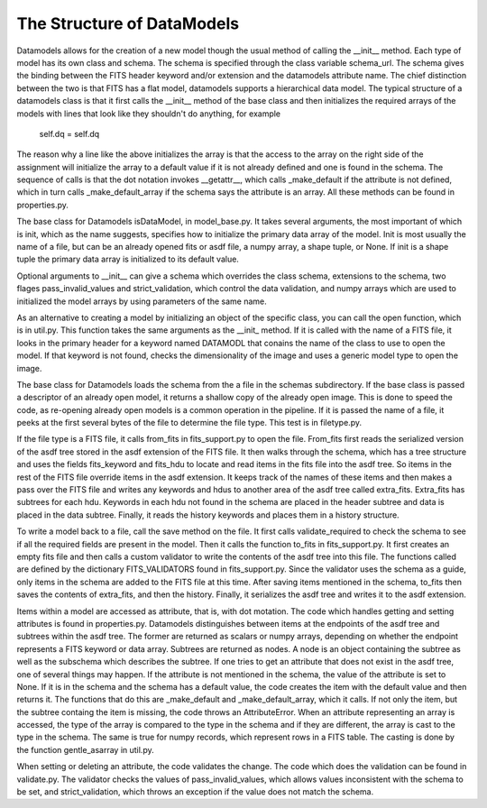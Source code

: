 The Structure of DataModels
===========================

Datamodels allows for the creation of a new model though the usual
method of calling the __init__ method. Each type of model has its own
class and schema. The schema is specified through the class variable
schema_url. The schema gives the binding between the FITS header
keyword and/or extension and the datamodels attribute name. The chief
distinction between the two is that FITS has a flat model, datamodels
supports a hierarchical data model. The typical structure of a
datamodels class is that it first calls the __init__ method of the
base class and then initializes the required arrays of the models with
lines that look like they shouldn't do anything, for example

    self.dq = self.dq

The reason why a line like the above initializes the array is that the
access to the array on the right side of the assignment will
initialize the array to a default value if it is not already defined
and one is found in the schema. The sequence of calls is that the dot
notation invokes __getattr__, which calls _make_default if the
attribute is not defined, which in turn calls _make_default_array if
the schema says the attribute is an array. All these methods can be
found in properties.py.

The base class for Datamodels isDataModel,  in model_base.py. It takes
several arguments, the most important of which is init, which as the
name suggests, specifies how to initialize the primary data array of
the model. Init is most usually the name of a file, but can be an
already opened fits or asdf file, a numpy array, a shape tuple, or
None. If init is a shape tuple the primary data array is initialized
to its default value.

Optional arguments to __init__  can give a schema which overrides the
class schema, extensions to the schema, two flages pass_invalid_values
and strict_validation, which control the data validation, and numpy arrays
which are used to initialized the model arrays by using parameters of the
same name.

As an alternative to creating a model by initializing an object of the
specific class, you can call the open function, which is in
util.py. This function takes the same arguments as the __init_
method. If it is called with the name of a FITS file, it looks in the
primary header for a keyword named DATAMODL that conains the name of
the class to use to open the model. If that keyword is not found,
checks the dimensionality of the image and uses a generic model type
to open the image.

The base class for Datamodels loads the schema from the a file in the
schemas subdirectory. If the base class is passed a descriptor of an
already open model, it returns a shallow copy of the already open
image. This is done to speed the code, as re-opening already open
models is a common operation in the pipeline. If it is passed the
name of a file, it peeks at the first several bytes of the file to
determine the file type. This test is in filetype.py.

If the file type is a FITS file, it calls from_fits in fits_support.py
to open the file. From_fits first reads the serialized version of the
asdf tree stored in the asdf extension of the FITS file. It then walks
through the schema, which has a tree structure and uses the fields
fits_keyword and fits_hdu to locate and read items in the fits file
into the asdf tree. So items in the rest of the FITS file override
items in the asdf extension. It keeps track of the names of these
items and then makes a pass over the FITS file and writes any keywords
and hdus to another area of the asdf tree called
extra_fits. Extra_fits has subtrees for each hdu. Keywords in each hdu
not found in the schema are placed in the header subtree and data is
placed in the data subtree.  Finally, it reads the history keywords
and places them in a history structure.

To write a model back to a file, call the save method on the file. It
first calls validate_required to check the schema to see if all the
required fields are present in the model. Then it calls the function
to_fits in fits_support.py. It first creates an empty fits file and
then calls a custom validator to write the contents of the asdf tree
into this file. The functions called are defined by the dictionary
FITS_VALIDATORS found in fits_support.py. Since the validator uses the
schema as a guide, only items in the schema are added to the FITS file
at this time. After saving items mentioned in the schema, to_fits then
saves the contents of extra_fits, and then the history. Finally, it
serializes the asdf tree and writes it to the asdf extension.

Items within a model are accessed as attribute, that is, with dot
motation. The code which handles getting and setting attributes is
found in properties.py. Datamodels distinguishes between items at the
endpoints of the asdf tree and subtrees within the asdf tree. The
former are returned as scalars or numpy arrays, depending on whether
the endpoint represents a FITS keyword or data array. Subtrees are
returned as nodes. A node is an object containing the subtree as well
as the subschema which describes the subtree.  If one tries to get an
attribute that does not exist in the asdf tree, one of several things
may happen. If the attribute is not mentioned in the schema, the value
of the attribute is set to None. If it is in the schema and the schema
has a default value, the code creates the item with the default value
and then returns it. The functions that do this are _make_default and
_make_default_array, which it calls. If not only the item, but the
subtree containg the item is missing, the code throws an
AttributeError. When an attribute representing an array is accessed,
the type of the array is compared to the type in the schema and if
they are different, the array is cast to the type in the schema. The
same is true for numpy records, which represent rows in a FITS
table. The casting is done by the function gentle_asarray in util.py.

When setting or deleting an attribute, the code validates the
change. The code which does the validation can be found in
validate.py. The validator checks the values of pass_invalid_values,
which allows values inconsistent with the schema to be set, and
strict_validation, which throws an exception if the value does not
match the schema.

